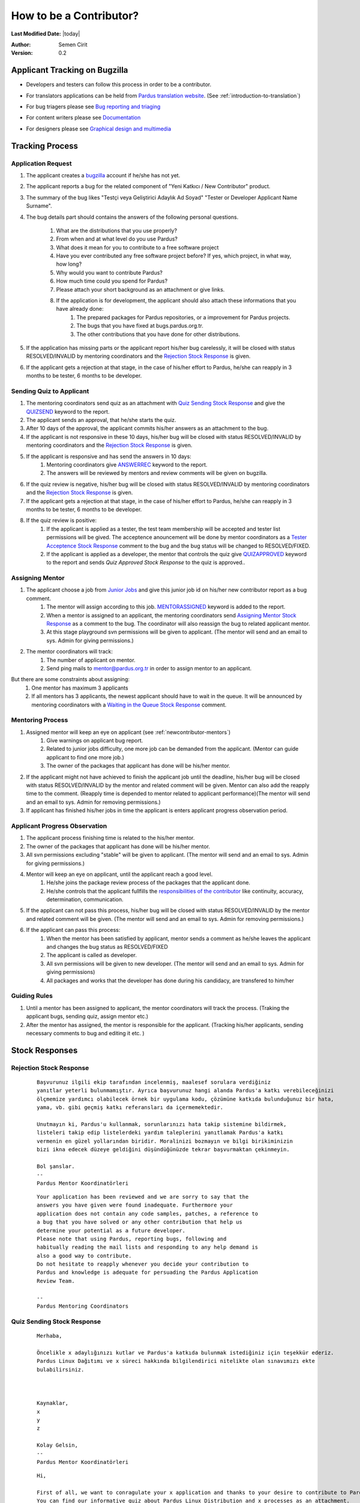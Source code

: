 .. _how-to-be-contributor:

How to be a Contributor?
========================

**Last Modified Date:** |today|

:Author: Semen Cirit

:Version: 0.2

******************************
Applicant Tracking on Bugzilla
******************************

- Developers and testers can follow this process in order to be a contributor.
- For translators applications can be held from `Pardus translation website <http://translate.pardus.org.tr>`_. (See :ref:`introduction-to-translation`)
- For bug triagers please see `Bug reporting and triaging <http://developer.pardus.org.tr/guides/newcontributor/areas-to-contribute.html#bug-reporting-and-triaging>`_
- For content writers please see `Documentation <http://developer.pardus.org.tr/guides/newcontributor/areas-to-contribute.html#documentation>`_
- For designers please see `Graphical design and multimedia <http://developer.pardus.org.tr/guides/newcontributor/areas-to-contribute.html#graphical-design-and-multimedia>`_

    ..  image:: images/application_process.png

****************
Tracking Process
****************

Application Request
-------------------
#. The applicant creates a `bugzilla <http://bugs.pardus.org.tr>`_ account if he/she has not yet.
#. The applicant reports a bug for the related component of "Yeni Katkıcı / New Contributor" product.
#. The summary of the bug likes "Testçi veya Geliştirici Adaylık Ad Soyad" "Tester or Developer Applicant Name Surname".
#. The bug details part should contains the answers of the following personal questions.

    #. What are the distributions that you use properly?
    #. From when and at what level do you use Pardus?
    #. What does it mean for you to contribute to a free software project
    #. Have you ever contributed any free software project before? If yes, which project, in what way, how long?
    #. Why would you want to contribute Pardus?
    #. How much time could you spend for Pardus?
    #. Please attach your short background as an attachment or give links.
    #. If the application is for development, the applicant should also attach these informations that you have already done:
        #. The prepared packages for Pardus repositories, or a improvement for Pardus projects.
        #. The bugs that you have fixed at bugs.pardus.org.tr.
        #. The other contributions that you have done for other distributions.

#. If the application has missing parts or the applicant report his/her bug carelessly, it will be closed with status RESOLVED/INVALID by mentoring coordinators and the `Rejection Stock Response`_ is given.
#. If the applicant gets a rejection at that stage, in the case of his/her effort to Pardus, he/she can reapply in 3 months to be tester, 6 months to be developer.

Sending Quiz to Applicant
-------------------------
#. The mentoring coordinators send quiz as an attachment with `Quiz Sending Stock Response`_ and give the `QUIZSEND <http://bugs.pardus.org.tr/describekeywords.cgi>`_ keyword to the report.
#. The applicant sends an approval, that he/she starts the quiz.
#. After 10 days of the approval, the applicant commits his/her answers as an attachment to the bug.
#. If the applicant is not responsive in these 10 days, his/her bug will be closed with status RESOLVED/INVALID by mentoring coordinators and the `Rejection Stock Response`_ is given.
#. If the applicant is responsive and has send the answers in 10 days:
    #. Mentoring coordinators give `ANSWERREC <http://bugs.pardus.org.tr/describekeywords.cgi>`_ keyword to the report.
    #. The answers will be reviewed by mentors and review comments will be given on bugzilla.
#. If the quiz review is negative, his/her bug will be closed with status RESOLVED/INVALID by mentoring coordinators and the `Rejection Stock Response`_ is given.
#. If the applicant gets a rejection at that stage, in the case of his/her effort to Pardus, he/she can reapply in 3 months to be tester, 6 months to be developer.
#. If the quiz review is positive:
    #. If the applicant is applied as a tester, the test team membership will be accepted and tester list permissions will be gived. The acceptence anouncement will be done by mentor coordinators as a `Tester Acceptence Stock Response`_ comment to the bug and the bug status will be changed to RESOLVED/FIXED.
    #. If the applicant is applied as a developer, the mentor that controls the quiz give `QUIZAPPROVED <http://bugs.pardus.org.tr/describekeywords.cgi>`_ keyword to the report and sends `Quiz Approved Stock Response` to the quiz is approved..


Assigning Mentor
----------------
#. The applicant choose a job from `Junior Jobs <http://bugs.pardus.org.tr/buglist.cgi?keywords=JUNIORJOBS&query_format=advanced&keywords_type=allwords&bug_status=NEW&bug_status=ASSIGNED&bug_status=REOPENED>`_ and give this junior job id on his/her new contributor report as a bug comment.
    #. The mentor will assign according to this job. `MENTORASSIGNED <http://bugs.pardus.org.tr/describekeywords.cgi>`_ keyword is added to the report.
    #. When a mentor is assigned to an applicant, the mentoring coordinators send `Assigning Mentor Stock Response`_ as a comment to the bug. The coordinator will also reassign the bug to related applicant mentor.
    #. At this stage playground svn permissions will be given to applicant. (The mentor will send and an email to sys. Admin for giving permissions.)
#. The mentor coordinators will track:
    #. The number of applicant on mentor.
    #. Send ping mails to mentor@pardus.org.tr in order to assign mentor to an applicant.

But there are some constraints about assigning:
    #. One mentor has maximum 3 applicants
    #. If all mentors has 3 applicants, the newest applicant should have to wait in the queue. It will be announced by mentoring coordinators with a `Waiting in the Queue Stock Response`_ comment.

Mentoring Process
-----------------
#. Assigned mentor will keep an eye on applicant (see  :ref:`newcontributor-mentors`)
    #. Give warnings on applicant bug report.
    #. Related to junior jobs difficulty, one more job can be demanded from the applicant. (Mentor can guide applicant to find one more job.)
    #. The owner of the packages that applicant has done will be his/her mentor.
#. If the applicant might not have achieved to finish the applicant job until the deadline, his/her bug will be closed with status RESOLVED/INVALID by the mentor and related comment will be given. Mentor can also add the reapply time to the comment. (Reapply time is depended to mentor related to applicant performance)(The mentor will send and an email to sys. Admin for removing permissions.)
#. If applicant has finished his/her jobs in time the applicant is enters applicant progress observation period.

Applicant Progress Observation
------------------------------
#. The applicant process finishing time is related to the his/her mentor.
#. The owner of the packages that applicant has done will be his/her mentor.
#. All svn permissions excluding "stable" will be given to applicant. (The mentor will send and an email to sys. Admin for giving permissions.)
#. Mentor will keep an eye on applicant, until the applicant reach a good level.
    #. He/she joins the package review process of the packages that the applicant done.
    #. He/she controls that the applicant fullfills the `responsibilities of the contributor <http://developer.pardus.org.tr/policies/newcontributor/new-contributor-guide.html#responsibilities-of-a-contributor>`_ like continuity, accuracy, determination, communication.
#. If the applicant can not pass this process, his/her bug will be closed with status RESOLVED/INVALID by the mentor and related comment will be given. (The mentor will send and an email to sys. Admin for removing permissions.)
#. If the applicant can pass this process:
    #. When the mentor has been satisfied by applicant, mentor sends a comment as he/she leaves the applicant and changes the bug status as RESOLVED/FIXED
    #. The applicant is called as developer.
    #. All svn permissions will be given to new developer. (The mentor will send and an email to sys. Admin for giving permissions)
    #. All packages and works that the developer has done during his candidacy, are transfered to him/her

Guiding Rules
-------------
#. Until a mentor has been assigned to applicant, the mentor coordinators will track the process. (Traking the applicant bugs, sending quiz, assign mentor etc.)
#. After the mentor has assigned, the mentor is responsible for the applicant. (Tracking his/her applicants, sending necessary comments to bug and editing it etc. )

***************
Stock Responses
***************

Rejection Stock Response
------------------------
    ::

        Başvurunuz ilgili ekip tarafından incelenmiş, maalesef sorulara verdiğiniz
        yanıtlar yeterli bulunmamıştır. Ayrıca başvurunuz hangi alanda Pardus'a katkı verebileceğinizi
        ölçmemize yardımcı olabilecek örnek bir uygulama kodu, çözümüne katkıda bulunduğunuz bir hata,
        yama, vb. gibi geçmiş katkı referansları da içermemektedir.

        Unutmayın ki, Pardus'u kullanmak, sorunlarınızı hata takip sistemine bildirmek,
        listeleri takip edip listelerdeki yardım taleplerini yanıtlamak Pardus'a katkı
        vermenin en güzel yollarından biridir. Moralinizi bozmayın ve bilgi birikiminizin
        bizi ikna edecek düzeye geldiğini düşündüğünüzde tekrar başvurmaktan çekinmeyin.

        Bol şanslar.
        --
        Pardus Mentor Koordinatörleri

    ::

        Your application has been reviewed and we are sorry to say that the
        answers you have given were found inadequate. Furthermore your
        application does not contain any code samples, patches, a reference to
        a bug that you have solved or any other contribution that help us
        determine your potential as a future developer.
        Please note that using Pardus, reporting bugs, following and
        habitually reading the mail lists and responding to any help demand is
        also a good way to contribute.
        Do not hesitate to reapply whenever you decide your contribution to
        Pardus and knowledge is adequate for persuading the Pardus Application
        Review Team.

        --
        Pardus Mentoring Coordinators

Quiz Sending Stock Response
---------------------------
    ::

       Merhaba,

       Öncelikle x adaylığınızı kutlar ve Pardus'a katkıda bulunmak istediğiniz için teşekkür ederiz.
       Pardus Linux Dağıtımı ve x süreci hakkında bilgilendirici nitelikte olan sınavımızı ekte
       bulabilirsiniz.



       Kaynaklar,
       x
       y
       z

       Kolay Gelsin,
       --
       Pardus Mentor Koordinatörleri


    ::

       Hi,

       First of all, we want to conragulate your x application and thanks to your desire to contribute to Pardus.
       You can find our informative quiz about Pardus Linux Distribution and x processes as an attachment.

       Resources,

       Regards,
       -- 
       Pardus Mentoring Coordinators

Tester Acceptence Stock Response
--------------------------------

    ::

        Başvurunuz olumlu sonuçlanmıştır,  testçi@pardus.org.tr için gerekli izinleriniz verilmiştir.
        Pardus'a yapacağınız katkılarda dolayı şimdiden size teşşekür ederiz.
        --
        Pardus Mentor Koordinatörleri
    ::

        Your application is favorable, the permissions about testçi@pardus.org.tr has been given. 
        Thank you in advance for their generous contributions to make for Pardus.
        --
        Pardus Mentoring Coordinators

Waiting in the Queue Stock Response
-----------------------------------
    ::

        Şu anda tüm mentor'larımızın slotları doludur, slot'ları uygun olan mentor'lar oluştuğunda
        size geri dönüş yapılacaktır. Bu süre içerisinde Pardus'a yaptığınız katkılara devam edebilir 
        ve kendinizi bu yönde daha fazla geliştirebilir ve mentor sürecinizi kısaltabilirsiniz.

        İyi günler,
        --
        Pardus Mentor Koordinatörleri

    ::

        ll slots of our mentors are occupied, when the slots are available we will back to your application.
        uring this period, you can continue to contribute to Pardus, and may shorten your mentoring process.
        -
        Pardus Mentor Koordinatörleri



Quiz Approved Stock Response
-----------------------------

::

    (Quiz'i kontrol eden kişi, sorular ile ilgili yorumlarını yazar ve gerekli istek ve beklentilerini
    bildirir ve daha sonra aşağıda bulunan bilgileri yoruma ekler)

    Bu aşamadan sonra bugzilla'da bulunan junior job'lardan[1] admins@pardus.org.tr üzerine atanmış
    olan istediğiniz raporlardan birini seçip bug id'sini
    yoruma ekleyiniz.

    [1] http://bugs.pardus.org.tr/buglist.cgi?keywords=JUNIORJOBS&query_format=advanced&keywords_type=allwords&bug_status=NEW&bug_status=ASSIGNED&bug_status=REOPENED

::

   (The mentor that had controled the quiz responses, give his/her explanation and declare his/her desire and expectation.
   Then add the below information to bug comment)

   After this period you have choose a junior job [1] that assigned to admins@pardus.org.tr and send its bug id to this bug report as a comment.

   Regards,

   [1] http://bugs.pardus.org.tr/buglist.cgi?keywords=JUNIORJOBS&query_format=advanced&keywords_type=allwords&bug_status=NEW&bug_status=ASSIGNED&bug_status=REOPENED


Assigning Mentor Stock Response
-------------------------------

::

    Seçmiş olduğunuz iş doğrultusunda size x kişisi mentor olarak atanmıştır.

    SVN hesabı açabilmemiz için, aşağıda bulunan bağlantı doğrultusunda elde ettiğiniz çıktıyı bize göndermeniz gerekmektedir [1].
    Bu çıktıyı gönderdiğinizde http://svn.pardus.org.tr/uludag/trunk/playground/ ve http://svn.pardus.org.tr/pardus/playground/
    dizinlerine yazma izinleri verilecektir.

    Bu aşamadan sonra seçmiş olduğunuz işi gerçeklemeye başlayabilirsiniz. Gerekli gördüğünüz durumlarda mentor'unuz ile
     iletişime geçmekten çekinmeyiniz.

    Bu aşamada yapacağınız çalışmalar için şimdiden kolaylıklar dileriz.

    [1] http://developer.pardus.org.tr/policies/newcontributor/creating-svn-account.html

::

    Related to your responses, x is assigned you as a mentor.

    In order to creating an svn account, you have to send the output that is mentioned below link [1].
    When you send this output, the write permissions for http://svn.pardus.org.tr/uludag/trunk/playground/
    and http://svn.pardus.org.tr/pardus/playground/ directories will be given.

    After this period you can start to implement the choosed junior job. If you need , please do not hasitate to
    communicate with your mentor.

    Regards,

    [1] http://developer.pardus.org.tr/policies/newcontributor/creating-svn-account.html


